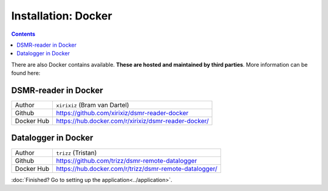 Installation: Docker
====================

.. contents::
    :depth: 2


There are also Docker contains available. **These are hosted and maintained by third parties**. More information can be found here:


DSMR-reader in Docker
---------------------

+------------+------------------------------------------------------+
| Author     | ``xirixiz`` (Bram van Dartel)                        |
+------------+------------------------------------------------------+
| Github     | https://github.com/xirixiz/dsmr-reader-docker        |
+------------+------------------------------------------------------+
| Docker Hub | https://hub.docker.com/r/xirixiz/dsmr-reader-docker/ |
+------------+------------------------------------------------------+


Datalogger in Docker
--------------------

+------------+--------------------------------------------------------+
| Author     | ``trizz`` (Tristan)                                    |
+------------+--------------------------------------------------------+
| Github     | https://github.com/trizz/dsmr-remote-datalogger        |
+------------+--------------------------------------------------------+
| Docker Hub | https://hub.docker.com/r/trizz/dsmr-remote-datalogger/ |
+------------+--------------------------------------------------------+


:doc:`Finished? Go to setting up the application<../application>`.

